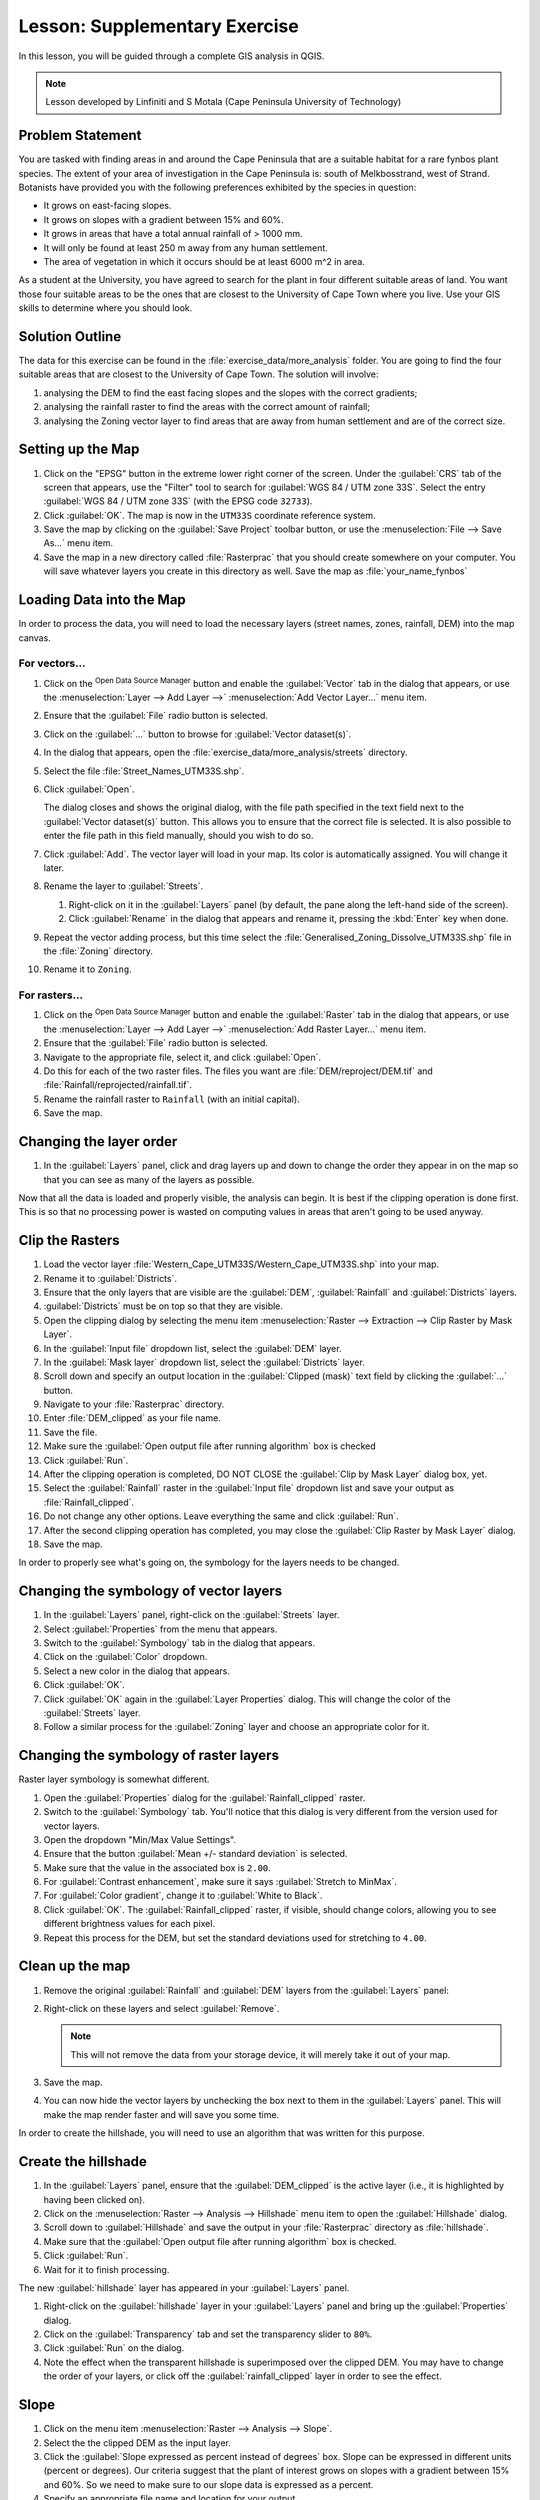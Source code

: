 |LS| Supplementary Exercise
===============================================================================

In this lesson, you will be guided through a complete GIS analysis in QGIS.

.. note:: Lesson developed by Linfiniti and S Motala (Cape Peninsula University
   of Technology)

Problem Statement
-------------------------------------------------------------------------------

You are tasked with finding areas in and around the Cape Peninsula that are a
suitable habitat for a rare fynbos plant species. The extent of your area of
investigation in the Cape Peninsula is: south of Melkbosstrand, west of Strand.
Botanists have provided you with the following preferences exhibited by the
species in question:

* It grows on east-facing slopes.
* It grows on slopes with a gradient between 15% and 60%.
* It grows in areas that have a total annual rainfall of > 1000 mm.
* It will only be found at least 250 m away from any human settlement.
* The area of vegetation in which it occurs should be at least 6000 m^2 in area.

As a student at the University, you have agreed to search for the plant in four different 
suitable areas of land.  You want those four suitable areas to be the ones that are closest 
to the University of Cape Town where you live. Use your GIS skills to determine where you 
should look.

Solution Outline
-------------------------------------------------------------------------------

The data for this exercise can be found in the
:file:`exercise_data/more_analysis` folder.
You are going to find the four suitable areas that are closest to the University
of Cape Town.
The solution will involve:

#. analysing the DEM to find the east facing slopes and the slopes with the
   correct gradients;
#. analysing the rainfall raster to find the areas with the correct amount of
   rainfall;
#. analysing the Zoning vector layer to find areas that are away from human
   settlement and are of the correct size.

Setting up the Map
-------------------------------------------------------------------------------

#. Click on the "EPSG" button in the extreme lower right corner of the
   screen. Under the :guilabel:`CRS` tab of the screen that appears, use 
   the "Filter" tool to search for :guilabel:`WGS 84 / UTM zone 33S`. Select 
   the entry :guilabel:`WGS 84 / UTM zone 33S` (with the EPSG code ``32733``). 
#. Click :guilabel:`OK`. The map is now in the ``UTM33S`` coordinate
   reference system.
#. Save the map by clicking on the :guilabel:`Save Project` toolbar button,
   or use the :menuselection:`File --> Save As...` menu item.
#. Save the map in a new directory called :file:`Rasterprac` that you should create
   somewhere on your computer. You will save whatever layers you create in this
   directory as well. Save the map as :file:`your_name_fynbos`

   .. it could be worth indicating a real location for this output folder as
    it's later reused in exercises.

Loading Data into the Map
-------------------------------------------------------------------------------

In order to process the data, you will need to load the necessary layers
(street names, zones, rainfall, DEM) into the map canvas.

For vectors...
...............................................................................

#. Click on the |dataSourceManager| :sup:`Open Data Source Manager` button and
   enable the |addOgrLayer| :guilabel:`Vector` tab in the dialog that appears,
   or use the :menuselection:`Layer --> Add Layer -->` |addOgrLayer|
   :menuselection:`Add Vector Layer...` menu item.
#. Ensure that the :guilabel:`File` radio button is selected.
#. Click on the :guilabel:`...` button to browse for :guilabel:`Vector dataset(s)`.
#. In the dialog that appears, open the :file:`exercise_data/more_analysis/streets`
   directory.
#. Select the file :file:`Street_Names_UTM33S.shp`.
#. Click :guilabel:`Open`.

   The dialog closes and shows the original dialog, with the file path specified
   in the text field next to the :guilabel:`Vector dataset(s)` button. This allows
   you to ensure that the correct file is selected. It is also possible to enter
   the file path in this field manually, should you wish to do so.

#. Click :guilabel:`Add`. The vector layer will load in your map. Its color is
   automatically assigned. You will change it later.
#. Rename the layer to :guilabel:`Streets`.

   #. Right-click on it in the :guilabel:`Layers` panel (by default, the pane along
      the left-hand side of the screen).
   #. Click :guilabel:`Rename` in the dialog that appears and rename it, pressing
      the :kbd:`Enter` key when done.
#. Repeat the vector adding process, but this time select the
   :file:`Generalised_Zoning_Dissolve_UTM33S.shp` file in the :file:`Zoning`
   directory.
#. Rename it to ``Zoning``.

For rasters...
...............................................................................

#. Click on the |dataSourceManager| :sup:`Open Data Source Manager` button and
   enable the |addRasterLayer| :guilabel:`Raster` tab in the dialog that appears,
   or use the :menuselection:`Layer --> Add Layer -->` |addRasterLayer|
   :menuselection:`Add Raster Layer...` menu item.
#. Ensure that the :guilabel:`File` radio button is selected.
#. Navigate to the appropriate file, select it, and click :guilabel:`Open`.
#. Do this for each of the two raster files. The files you want are
   :file:`DEM/reproject/DEM.tif` and
   :file:`Rainfall/reprojected/rainfall.tif`.
#. Rename the rainfall raster to ``Rainfall`` (with an initial capital).
#. Save the map.

Changing the layer order
-------------------------------------------------------------------------------

#. In the :guilabel:`Layers` panel, click and drag layers up and down to change
   the order they appear in on the map so that you can see as many of the layers
   as possible.

Now that all the data is loaded and properly visible, the analysis can begin.
It is best if the clipping operation is done first. This is so that no
processing power is wasted on computing values in areas that aren't going to be
used anyway.

Clip the Rasters
-------------------------------------------------------------------------------

#. Load the vector layer :file:`Western_Cape_UTM33S/Western_Cape_UTM33S.shp` into
   your map.
#. Rename it to :guilabel:`Districts`.
#. Ensure that the only layers that are visible are the :guilabel:`DEM`,
   :guilabel:`Rainfall` and :guilabel:`Districts` layers.
#. :guilabel:`Districts` must be on top so that they are visible.
#. Open the clipping dialog by selecting the menu item :menuselection:`Raster
   --> Extraction --> Clip Raster by Mask Layer`.
#. In the :guilabel:`Input file` dropdown list, select the :guilabel:`DEM` layer.
#. In the :guilabel:`Mask layer` dropdown list, select the :guilabel:`Districts` layer.
#. Scroll down and specify an output location in the :guilabel:`Clipped (mask)` 
   text field by clicking the :guilabel:`...` button.
#. Navigate to your :file:`Rasterprac` directory.
#. Enter :file:`DEM_clipped` as your file name.
#. Save the file. 
#. Make sure the :guilabel:`Open output file after running algorithm` box is checked
#. Click :guilabel:`Run`.
#. After the clipping operation is completed, DO NOT CLOSE the
   :guilabel:`Clip by Mask Layer` dialog box, yet. 
#. Select the :guilabel:`Rainfall` raster in the :guilabel:`Input file`
   dropdown list and save your output as :file:`Rainfall_clipped`.
#. Do not change any other options. Leave everything the same and click
   :guilabel:`Run`.
#. After the second clipping operation has completed, you may close the
   :guilabel:`Clip Raster by Mask Layer` dialog.
#. Save the map.

In order to properly see what's going on, the symbology for the layers needs to
be changed.

Changing the symbology of vector layers
-------------------------------------------------------------------------------

#. In the :guilabel:`Layers` panel, right-click on the :guilabel:`Streets` layer.
#. Select :guilabel:`Properties` from the menu that appears.
#. Switch to the :guilabel:`Symbology` tab in the dialog that appears.
#. Click on the :guilabel:`Color` dropdown.
#. Select a new color in the dialog that appears.
#. Click :guilabel:`OK`.
#. Click :guilabel:`OK` again in the :guilabel:`Layer Properties` dialog. This
   will change the color of the :guilabel:`Streets` layer.
#. Follow a similar process for the :guilabel:`Zoning` layer and choose an
   appropriate color for it.

.. _changing_raster_symbology:

Changing the symbology of raster layers
-------------------------------------------------------------------------------

Raster layer symbology is somewhat different.

#. Open the :guilabel:`Properties` dialog for the :guilabel:`Rainfall_clipped` raster.
#. Switch to the :guilabel:`Symbology` tab. You'll notice that this dialog is
   very different from the version used for vector layers.
#. Open the dropdown "Min/Max Value Settings".
#. Ensure that the button :guilabel:`Mean +/- standard deviation` is selected.
#. Make sure that the value in the associated box is ``2.00``.
#. For :guilabel:`Contrast enhancement`, make sure it says :guilabel:`Stretch to MinMax`.
#. For :guilabel:`Color gradient`, change it to :guilabel:`White to Black`.
#. Click :guilabel:`OK`. The :guilabel:`Rainfall_clipped` raster, if visible, should change
   colors, allowing you to see different brightness values for each pixel.
#. Repeat this process for the DEM, but set the standard deviations used for
   stretching to ``4.00``.

Clean up the map
-------------------------------------------------------------------------------

#. Remove the original :guilabel:`Rainfall` and :guilabel:`DEM` layers from the
   :guilabel:`Layers` panel:
#. Right-click on these layers and select :guilabel:`Remove`.

   .. note:: This will not remove the data from your storage device, it will
    merely take it out of your map.
#. Save the map.
#. You can now hide the vector layers by unchecking the box next to them in the
   :guilabel:`Layers` panel. This will make the map render faster and will save
   you some time.

In order to create the hillshade, you will need to use an algorithm that was
written for this purpose.


Create the hillshade
-------------------------------------------------------------------------------

#. In the :guilabel:`Layers` panel, ensure that the :guilabel:`DEM_clipped` is the 
   active layer (i.e., it is highlighted by having been clicked on).
#. Click on the :menuselection:`Raster --> Analysis --> Hillshade` menu
   item to open the :guilabel:`Hillshade` dialog.
#. Scroll down to :guilabel:`Hillshade` and save the output in your :file:`Rasterprac`
   directory as :file:`hillshade`. 
#. Make sure that the :guilabel:`Open output file after running algorithm` box is checked.
#. Click :guilabel:`Run`.
#. Wait for it to finish processing.

The new :guilabel:`hillshade` layer has appeared in your :guilabel:`Layers` panel.

#. Right-click on the :guilabel:`hillshade` layer in your :guilabel:`Layers` panel
   and bring up the :guilabel:`Properties` dialog.
#. Click on the :guilabel:`Transparency` tab and set the transparency slider to
   ``80%``.
#. Click :guilabel:`Run` on the dialog.
#. Note the effect when the transparent hillshade is superimposed over the
   clipped DEM.  You may have to change the order of your layers, or click off the
   :guilabel:`rainfall_clipped` layer in order to see the effect.

Slope
-------------------------------------------------------------------------------

#. Click on the menu item :menuselection:`Raster --> Analysis --> Slope`.
#. Select the the clipped DEM as the input layer.
#. Click the :guilabel:`Slope expressed as percent instead of degrees` box. Slope 
   can be expressed in different units (percent or degrees).  Our criteria suggest 
   that the plant of interest grows on slopes with a gradient between 15% and 60%. 
   So we need to make sure to our slope data is expressed as a percent.
#. Specify an appropriate file name and location for your output.
#. Make sure the :guilabel:`Open output file after running algorithm` box is checked.
#. Click :guilabel:`Run`.

Aspect
-------------------------------------------------------------------------------

Use the same approach as for calculating the slope, but use the
:guilabel:`Aspect` algorithm.

Remember to save the map periodically.

Reclassifying rasters
-------------------------------------------------------------------------------

#. Click the menu item :menuselection:`Raster --> Raster calculator`.
#. For the Output layer, click on the :guilabel:`...` button, specify your :file:`Rasterprac`
   directory as the location for the output layer, and save it as :file:`slope15_60`

In the :guilabel:`Raster bands` list on the left, you will see all the raster
layers in your :guilabel:`Layers` panel. If your Slope layer is called
:guilabel:`slope`, it will be listed as :guilabel:`slope@1`. Indicating band 1 
of the slope raster.

The slope needs to be between ``15`` and ``60`` percent. Everything less
than ``15`` or greater than ``60`` must therefore be excluded.

#. Using the list items and buttons in the interface, build the following
   expression:

   ::

    ((slope@1 < 15) OR (slope@1 > 60)) = 0

#. Click :guilabel:`OK`.

Now find the correct aspect (east-facing: between ``45`` and ``135``
degrees) using the same approach.

#. Build the following expression:

   ::

    ((aspect@1 < 45) OR (aspect@1 > 135)) = 0

You will know it worked when all of the east-facing slopes are white 
in the resulting raster.  (It's almost as if they are being lit by the 
morning sunlight.)

#. Find the correct rainfall (greater than ``1000mm``) the same way. Build
   the following expression:

   ::

    (rainfall_clipped@1 < 1000) = 0

Now that you have all three criteria each in separate rasters, you need to
combine them to see which areas satisfy all the criteria. To do so, the rasters
will be multiplied with each other. When this happens, all overlapping pixels
with a value of ``1`` will retain the value of ``1`` (i.e. the location meets 
the criteria), but if a pixel in any of the three rasters has the value of ``0`` 
(i.e. the location does not meet the criteria), then it will be ``0`` in
the result. In this way, the result will contain only the overlapping areas
that meet all of the appropriate criteria.
    
Combining rasters
-------------------------------------------------------------------------------

#. Click the :menuselection:`Raster --> Raster calculator` menu item.
#. Build the following expression (with the appropriate names for your layers,
   depending on what you called them):

   ::

    [aspect45_135] * [slope15_60] * [rainfall_1000]

#. Set the output location to the :file:`Rasterprac` directory.
#. Name the output raster :file:`aspect_slope_rainfall.tif`.
#. Click :guilabel:`OK`.
#. The new raster now properly displays the areas where all three criteria 
   are satisfied.
#. Save the map.

The next criterion that needs to be satisfied is that the area must be 
``250m`` away from urban areas. We will satisfy this requirement by ensuring 
that the areas we compute are ``250m`` or more from the edge of a rural area. 
Hence, we need to find all rural areas first.

Finding rural areas
-------------------------------------------------------------------------------

#. Hide all layers in the :guilabel:`Layers` panel.
#. Unhide the :guilabel:`Zoning` vector layer.
#. Right-click on it and bring up the :guilabel:`Attribute Table` dialog.
   Note the many different ways that the land is zoned here.  We want to isolate
   the rural areas.  Close the Attribute table.
#. Right-click on the :guilabel:`Zoning` vector layer again and bring up the 
   :guilabel:`Filter` dialog.
#. Build the following query:

   ::

    "Gen_Zoning" = 'Rural'

#. Click OK. The query should return 1 result.

You should see the rural polygons from the :guilabel:`Zoning` layer. You
will need to save these to a new layer file.

#. On the right-click menu for :guilabel:`Zoning`, select :guilabel:`Export --> Save
   Feature as...`.
#. Save your layer under the :guilabel:`Rasterprac` directory.
#. Name the output file :file:`rural.gpkg`.
#. Save the map.

Now you need to exclude the areas that are within ``250m`` from the edge of
the rural areas. Do this by creating a negative buffer, as explained below.

Creating a negative buffer
-------------------------------------------------------------------------------

#. Click the menu item :menuselection:`Vector --> Geoprocessing Tools -->
   Buffer`.
#. In the dialog that appears, select the :guilabel:`rural` layer as
   your input vector layer (:guilabel:`Selected features only` should not be
   checked).
#. In :guilabel:`Distance` and enter the value ``-250``into the associated field; 
   the negative value means that the buffer must be an internal buffer.  
   Make sure that the units are meters in the dropdown menu.
#. Check the :guilabel:`Dissolve result` box.
#. In :guilabel:`Buffered`, set the output file to the :file:`Rasterprac` directory.
#. Name the output file :file:`rural_buffer.gpkg`.
#. Click :guilabel:`Save`.
#. Click :guilabel:`Run` and wait for the processing to complete.
#. Close the :guilabel:`Buffer` dialog.  Make sure that your buffer worked correctly 
   by noting how the :guilabel:`rural_buffer` layer is different than the :guilabel:`rural` 
   layer. You may need to change the drawing order in order to observe the difference.
#. Remove the :guilabel:`rural` layer.
#. Save the map.

Now, you need to combine your :guilabel:`rural_buffer` vector layer with the 
:guilabel:`aspect_slope_rainfall` raster.  To combine them, we will need to change 
the data format of one of the layers. In this case, you will vectorize the raster.

Vectorizing the raster
-------------------------------------------------------------------------------

#. Click on the menu item 
   :menuselection:`Raster --> Conversion --> Polygonize(Raster to  Vector`.
#. For the Input layer, select the :file:`aspect_slope_rainfall` raster.
#. Save the output. Under :guilabel:`Vectorized`, select :guilabel:`Save file as`. 
   Set the location to:file:`Rasterprac` and name the file
   :file:`aspect_slope_rainfall_all.gpkg`.
#. Ensure that :guilabel:`Open output file after running algorithm` is checked.
#. Click :guilabel:`Run`.
#. Close the dialog when processing is complete.

All areas of the raster have been vectorized, so you need to select only the
areas that have a value of ``1``.

#. Open the :guilabel:`Filter` dialog for the new vector.
#. Build this query:

   ::

    "DN" = 1

#. Click :guilabel:`OK`.
#. After you are sure the query is complete (and only the areas that meet all three criteria,
   i.e. with a value of ``1`` are visible), create a new vector file from the results by using
   the :guilabel:`Export --> Save file as...` function in the layer's right-click menu for this.
#. Save the file in the :file:`Rasterprac` directory.
#. Name the file :file:`aspect_slope_rainfall_1.gpkg`.
#. Remove the :guilabel:`aspect_slope_rainfall_all` layer from your map.
#. Save your map.

When we use an algorithm to vectorize a raster, sometimes the algorithm yields what is
called "Invalid geometry", i.e. there are empty polygons, or polygons with mistakes in them, that
will be difficult to analyze in the future.  So, we need to use the "Fix Geometry" tool.

Fixing geometry
-------------------------------------------------------------------------------

#. In the :guilabel:`Processing Toolbox`, search for "Fix geometries", and open the dialog box.
#. For the Input layer, select the :guilabel:`aspect_slope_rainfall_1`.
#. Under :guilabel:`Fixed geometries`, select :guilabel:`Save file as`. and save the output
   to :file:`Rasterprac` and name the file :file:`fixed_aspect_slope_rainfall.gpkg`.
#. Ensure that :guilabel:`Open output file after running algorithm` is checked.
#. Click :guilabel:`Run`.
#. Close the dialog when processing is complete.

Now that you have vectorized the raster, and fixed the resulting geometry, you can combine the 
aspect, slope, and rainfall criteria, with the distance from human settlement criteria by finding 
the intersection of the :guilabel:`fixed_aspect_slope_rainfall` layer and the 
:guilabel:`rural_buffer` layer.

Determining the Intersection of vectors
-------------------------------------------------------------------------------

#. Click the menu item :menuselection:`Vector --> Geoprocessing Tools -->
   Intersection`.
#. In the dialog that appears, for your Input layer, select the :guilabel:`rural_buffer` layer.
#. For the Overlay layer Select the :guilabel:`fixed_aspect_slope_rainfall` layer.
#. In :guilabel:`Insersection`, set the output file to the :file:`Rasterprac` directory.
#. Name the output file :file:`rural_aspect_slope_rainfall.gpkg`.
#. Click :guilabel:`Save`.
#. Click :guilabel:`Run` and wait for the processing to complete.
#. Close the :guilabel:`Intersection` dialog.  Make sure that your intersection worked correctly 
   by noting that only the overlapping areas remain. 
#. Save the map.

The last criteria on the list is that the area must be greater than ``6000m^2``. 
You will now calculate the polygon areas in order to identify the areas that are 
the appropriate size for this project. 

Calculating the area for each polygon
-------------------------------------------------------------------------------

#. Open the new vector layer's right-click menu.
#. Select :guilabel:`Open attribute table`.
#. Click the :guilabel:`Toggle editing mode` button in the top left corner of the
   table, or press :kbd:`Ctrl+E`.
#. Click the :guilabel:`Open field calculator` button in the toolbar along the top 
   of the table, or press :kbd:`Ctrl+I`.
#. In the dialog that appears, make sure that the :guilabel:`Create new field` box is checked, enter the
   Output field name ``area``. The output field type should be a Whole number (integer).
#. In :guilabel:`Expression`, type:

   ::

    $area

   This means that the field calculator will calculate the area of each polygon
   in the vector layer and will then populate a new integer column (called
   :guilabel:`area`) with the computed value.

#. Click :guilabel:`OK`.

#. Click :guilabel:`Toggle editing mode` again, and save your edits if prompted
   to do so.

Selecting areas of a given size
-------------------------------------------------------------------------------

Now that the areas are known:

#. Build a query (as usual) to select only the polygons larger than
   ``6000m^2``.  The query is:

   ::

    "area" > 6000

#. Save the in the selection in the :file:`Rasterprac` directory as a new vector 
layer called :file:`suitable_areas.gpkg`.

You now have the suitable areas that meet all of the habitat criteria for the 
rare fynbos plant, from which you will pick the four areas that are nearest to the 
University of Cape Town.

Digitize the University of Cape Town
-------------------------------------------------------------------------------

#. Click on the menu item :menuselection:`Layer --> Create --> New GeoPackage Layer...`.
#. Next to Database, click the :guilabel:`...` button, and save the new vector in the 
   :file:`Rasterprac` directory as :file:`university.gpkg`.
#. Under the :guilabel:`Geometry type` heading, select :guilabel:`Point`.
#. In the dropdown menu, choose :guilabel:`Project CRS:EPSG:32733 - WGS 84 / UTM zone 33S` 
   to set the coordinate reference system.
#. Click :guilabel:`OK`.
#. Hide all layers except the new :guilabel:`university` layer and the :guilabel:`streets` 
   layer.
   
Using your internet browser, look up the location of the University of Cape Town.  Given 
Cape Town's unique topography, the university is in a very recognizable location.  
Before you return to QGIS, take note of where the university is located, and what is nearby.
   
#. Ensure that the :guilabel:`Streets` layer clicked on, and that the :guilabel:`university`
   layer is highlighted in the :guilabel:`Layers` panel.
#. Navigate to the :menuselection:`View > Toolbars` menu item and ensure that
   :guilabel:`Digitizing` is selected. You should then see a toolbar icon with a
   pencil on it. This is the :guilabel:`Toggle editing` button.
#. Click the :guilabel:`Toggle editing` button to enter *edit mode*. This allows
   you to edit a vector layer.
#. Click the :guilabel:`Add Point feature` button, which should be nearby the
   :guilabel:`Toggle editing` button. 
#. With the :guilabel:`Add feature` tool activated, left-click on your best estimate of the
   location of the University of Cape Town
#. Allow the id to be Autogenerated.
#. Click :guilabel:`OK`.
#. Click the :guilabel:`Save edits` button.
#. Click the :guilabel:`Toggle editing` button to stop your editing session.
#. Save the map.

Now you will need to find the centroids ("centers of mass") for the suitable area
polygons in order to decide which four areas are closest to the University of Cape Town.

Calculate polygon centroids
-------------------------------------------------------------------------------

#. Click on the :menuselection:`Vector --> Geometry Tools --> Centroids`
   menu item.
#. Specify the input layer as :guilabel:`suitable_areas.gpkg`.
#. Provide the output location as :file:`Rasterprac`.
#. Call the destination file :file:`suitable_area_centroids.gpkg`.
#. Make sure that :guilabel:`Open output file after running algorithm` is checked.
#. Click :guilabel:`Run` and close the dialog.
#. Drag the new layer to the top of the layer order so that you can see it.

Calculate which centroids are closest to the University of Cape Town
-------------------------------------------------------------------------------

#. Click on the menu item :menuselection:`Vector --> Analysis Tools --> Distance
   matrix`.
#. The input layer should be the university, and the target layer
   :guilabel:`suitable_area_centroids`. Both of these should use the :guilabel:`fid`
   field as the :guilabel:`Target unique ID field.`
#. The output matrix type should be the default :guilabel:`Linear (N*k x 3) distance matrix`.
#. Set an appropriate Distance matrix output location and name.
#. Click :guilabel:`Run`.
#. Open the attribute table of the new layer. Note which target IDs are associated with the shortest
   :guilabel:`Distance`. We want to identify the four points that are closest to the University of Cape Town.
#. Build a filter in QGIS to select only the four points that are closest to the University of Cape 
   Town.

This is the final answer to the research question.

For your submission, create a fully labeled layout that includes the semi-transparent hillshade layer 
over an appealing raster of your choice (such as the :guilabel:`DEM` or the :guilabel:`slope` raster, 
for example). Also include the polygons of all of suitable areas, the streets layer, the University, and
the four points that indicate the four suitable areas that are closest to the University of Cape Town. 
Follow all the best practices for cartography in creating your output map.


.. Substitutions definitions - AVOID EDITING PAST THIS LINE
   This will be automatically updated by the find_set_subst.py script.
   If you need to create a new substitution manually,
   please add it also to the substitutions.txt file in the
   source folder.

.. |LS| replace:: Lesson:
.. |addOgrLayer| image:: /static/common/mActionAddOgrLayer.png
   :width: 1.5em
.. |addRasterLayer| image:: /static/common/mActionAddRasterLayer.png
   :width: 1.5em
.. |checkbox| image:: /static/common/checkbox.png
   :width: 1.3em
.. |dataSourceManager| image:: /static/common/mActionDataSourceManager.png
   :width: 1.5em
.. |fileSave| image:: /static/common/mActionFileSave.png
   :width: 1.5em
.. |projectionEnabled| image:: /static/common/mIconProjectionEnabled.png
   :width: 1.5em
